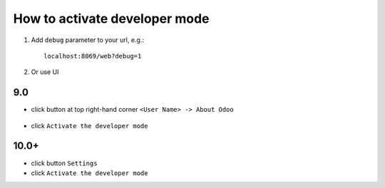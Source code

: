 ================================
 How to activate developer mode
================================

1.  Add ``debug`` parameter to your url, e.g.: ::

     localhost:8069/web?debug=1

2. Or use UI

9.0
===

* click button at top right-hand corner ``<User Name> -> About Odoo``

  .. figure:: ../../images/debug-1.png

* click ``Activate the developer mode``

  .. image:: ../../images/debug-2.png

10.0+
=====

* click button ``Settings``

* click ``Activate the developer mode``

.. image:: ../../images/debug-3.png
